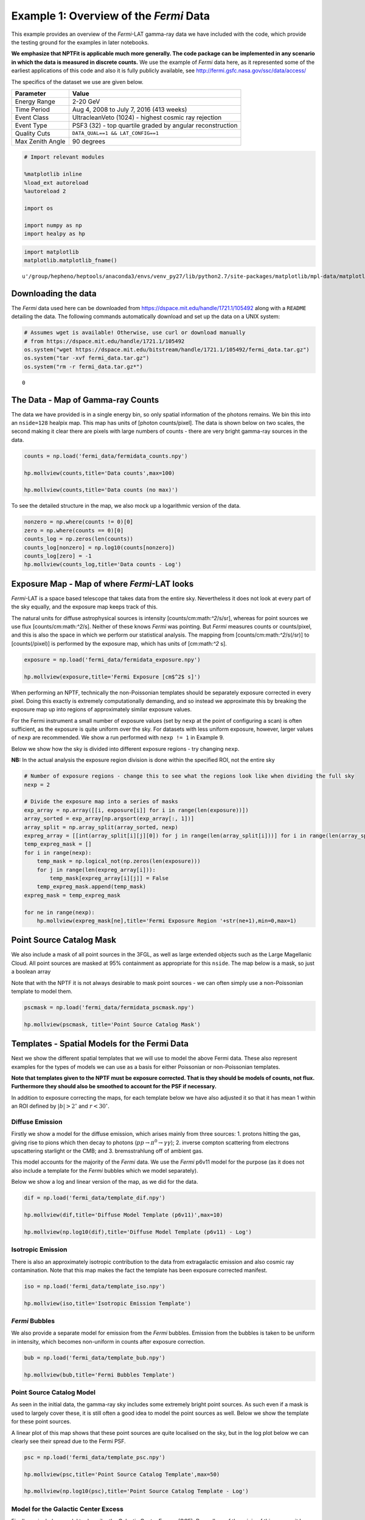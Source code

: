 
Example 1: Overview of the *Fermi* Data
=======================================

This example provides an overview of the *Fermi*-LAT gamma-ray data we
have included with the code, which provide the testing ground for the
examples in later notebooks.

**We emphasize that NPTFit is applicable much more generally. The code
package can be implemented in any scenario in which the data is measured
in discrete counts.** We use the example of *Fermi* data here, as it
represented some of the earliest applications of this code and also it
is fully publicly available, see
http://fermi.gsfc.nasa.gov/ssc/data/access/

The specifics of the dataset we use are given below.

+--------------------+-------------------------------------------------------------+
| Parameter          | Value                                                       |
+====================+=============================================================+
| Energy Range       | 2-20 GeV                                                    |
+--------------------+-------------------------------------------------------------+
| Time Period        | Aug 4, 2008 to July 7, 2016 (413 weeks)                     |
+--------------------+-------------------------------------------------------------+
| Event Class        | UltracleanVeto (1024) - highest cosmic ray rejection        |
+--------------------+-------------------------------------------------------------+
| Event Type         | PSF3 (32) - top quartile graded by angular reconstruction   |
+--------------------+-------------------------------------------------------------+
| Quality Cuts       | ``DATA_QUAL==1 && LAT_CONFIG==1``                           |
+--------------------+-------------------------------------------------------------+
| Max Zenith Angle   | 90 degrees                                                  |
+--------------------+-------------------------------------------------------------+

.. code:: python

    # Import relevant modules
    
    %matplotlib inline
    %load_ext autoreload
    %autoreload 2
    
    import os
    
    import numpy as np
    import healpy as hp

.. code:: python

    import matplotlib
    matplotlib.matplotlib_fname()




.. parsed-literal::

    u'/group/hepheno/heptools/anaconda3/envs/venv_py27/lib/python2.7/site-packages/matplotlib/mpl-data/matplotlibrc'



Downloading the data
--------------------

The *Fermi* data used here can be downloaded from
https://dspace.mit.edu/handle/1721.1/105492 along with a ``README``
detailing the data. The following commands automatically download and
set up the data on a UNIX system:

.. code:: python

    # Assumes wget is available! Otherwise, use curl or download manually 
    # from https://dspace.mit.edu/handle/1721.1/105492
    os.system("wget https://dspace.mit.edu/bitstream/handle/1721.1/105492/fermi_data.tar.gz")
    os.system("tar -xvf fermi_data.tar.gz")
    os.system("rm -r fermi_data.tar.gz*")




.. parsed-literal::

    0



The Data - Map of Gamma-ray Counts
----------------------------------

The data we have provided is in a single energy bin, so only spatial
information of the photons remains. We bin this into an ``nside=128``
healpix map. This map has units of [photon counts/pixel]. The data is
shown below on two scales, the second making it clear there are pixels
with large numbers of counts - there are very bright gamma-ray sources
in the data.

.. code:: python

    counts = np.load('fermi_data/fermidata_counts.npy')
    
    hp.mollview(counts,title='Data counts',max=100)
    
    hp.mollview(counts,title='Data counts (no max)')



.. image:: Example1_Overview_of_the_Fermi_Data_files/Example1_Overview_of_the_Fermi_Data_9_0.png



.. image:: Example1_Overview_of_the_Fermi_Data_files/Example1_Overview_of_the_Fermi_Data_9_1.png


To see the detailed structure in the map, we also mock up a logarithmic
version of the data.

.. code:: python

    nonzero = np.where(counts != 0)[0]
    zero = np.where(counts == 0)[0]
    counts_log = np.zeros(len(counts))
    counts_log[nonzero] = np.log10(counts[nonzero])
    counts_log[zero] = -1
    hp.mollview(counts_log,title='Data counts - Log')



.. image:: Example1_Overview_of_the_Fermi_Data_files/Example1_Overview_of_the_Fermi_Data_11_0.png


Exposure Map - Map of where *Fermi*-LAT looks
---------------------------------------------

*Fermi*-LAT is a space based telescope that takes data from the entire
sky. Nevertheless it does not look at every part of the sky equally, and
the exposure map keeps track of this.

The natural units for diffuse astrophysical sources is intensity
[counts/cm:math:`^2`/s/sr], whereas for point sources we use flux
[counts/cm:math:`^2`/s]. Neither of these knows *Fermi* was pointing.
But *Fermi* measures counts or counts/pixel, and this is also the space
in which we perform our statistical analysis. The mapping from
[counts/cm:math:`^2`/s(/sr)] to [counts(/pixel)] is performed by the
exposure map, which has units of [cm:math:`^2` s].

.. code:: python

    exposure = np.load('fermi_data/fermidata_exposure.npy')
    
    hp.mollview(exposure,title='Fermi Exposure [cm$^2$ s]')



.. image:: Example1_Overview_of_the_Fermi_Data_files/Example1_Overview_of_the_Fermi_Data_14_0.png


When performing an NPTF, technically the non-Poissonian templates should
be separately exposure corrected in every pixel. Doing this exactly is
extremely computationally demanding, and so instead we approximate this
by breaking the exposure map up into regions of approximately similar
exposure values.

For the Fermi instrument a small number of exposure values (set by
``nexp`` at the point of configuring a scan) is often sufficient, as the
exposure is quite uniform over the sky. For datasets with less uniform
exposure, however, larger values of ``nexp`` are recommended. We show a
run performed with ``nexp != 1`` in Example 9.

Below we show how the sky is divided into different exposure regions -
try changing ``nexp``.

**NB:** In the actual analysis the exposure region division is done
within the specified ROI, not the entire sky

.. code:: python

    # Number of exposure regions - change this to see what the regions look like when dividing the full sky
    nexp = 2
    
    # Divide the exposure map into a series of masks
    exp_array = np.array([[i, exposure[i]] for i in range(len(exposure))])
    array_sorted = exp_array[np.argsort(exp_array[:, 1])]
    array_split = np.array_split(array_sorted, nexp)
    expreg_array = [[int(array_split[i][j][0]) for j in range(len(array_split[i]))] for i in range(len(array_split))]
    temp_expreg_mask = []
    for i in range(nexp):
        temp_mask = np.logical_not(np.zeros(len(exposure)))
        for j in range(len(expreg_array[i])):
            temp_mask[expreg_array[i][j]] = False
        temp_expreg_mask.append(temp_mask)
    expreg_mask = temp_expreg_mask
    
    for ne in range(nexp):
        hp.mollview(expreg_mask[ne],title='Fermi Exposure Region '+str(ne+1),min=0,max=1)



.. image:: Example1_Overview_of_the_Fermi_Data_files/Example1_Overview_of_the_Fermi_Data_16_0.png



.. image:: Example1_Overview_of_the_Fermi_Data_files/Example1_Overview_of_the_Fermi_Data_16_1.png


Point Source Catalog Mask
-------------------------

We also include a mask of all point sources in the 3FGL, as well as
large extended objects such as the Large Magellanic Cloud. All point
sources are masked at 95% containment as appropriate for this ``nside``.
The map below is a mask, so just a boolean array

Note that with the NPTF it is not always desirable to mask point sources
- we can often simply use a non-Poissonian template to model them.

.. code:: python

    pscmask = np.load('fermi_data/fermidata_pscmask.npy')
    
    hp.mollview(pscmask, title='Point Source Catalog Mask')



.. image:: Example1_Overview_of_the_Fermi_Data_files/Example1_Overview_of_the_Fermi_Data_19_0.png


Templates - Spatial Models for the Fermi Data
---------------------------------------------

Next we show the different spatial templates that we will use to model
the above Fermi data. These also represent examples for the types of
models we can use as a basis for either Poissonian or non-Poissonian
templates.

**Note that templates given to the NPTF must be exposure corrected. That
is they should be models of counts, not flux. Furthermore they should
also be smoothed to account for the PSF if necessary.**

In addition to exposure correcting the maps, for each template below we
have also adjusted it so that it has mean 1 within an ROI defined by
:math:`|b|>2^{\circ}` and :math:`r<30^{\circ}`.

Diffuse Emission
~~~~~~~~~~~~~~~~

Firstly we show a model for the diffuse emission, which arises mainly
from three sources: 1. protons hitting the gas, giving rise to pions
which then decay to photons (:math:`pp \to \pi^0 \to \gamma \gamma`); 2.
inverse compton scattering from electrons upscattering starlight or the
CMB; and 3. bremsstrahlung off of ambient gas.

This model accounts for the majority of the *Fermi* data. We use the
*Fermi* p6v11 model for the purpose (as it does not also include a
template for the *Fermi* bubbles which we model separately).

Below we show a log and linear version of the map, as we did for the
data.

.. code:: python

    dif = np.load('fermi_data/template_dif.npy')
    
    hp.mollview(dif,title='Diffuse Model Template (p6v11)',max=10)
    
    hp.mollview(np.log10(dif),title='Diffuse Model Template (p6v11) - Log')



.. image:: Example1_Overview_of_the_Fermi_Data_files/Example1_Overview_of_the_Fermi_Data_24_0.png



.. image:: Example1_Overview_of_the_Fermi_Data_files/Example1_Overview_of_the_Fermi_Data_24_1.png


Isotropic Emission
~~~~~~~~~~~~~~~~~~

There is also an approximately isotropic contribution to the data from
extragalactic emission and also cosmic ray contamination. Note that this
map makes the fact the template has been exposure corrected manifest.

.. code:: python

    iso = np.load('fermi_data/template_iso.npy')
    
    hp.mollview(iso,title='Isotropic Emission Template')



.. image:: Example1_Overview_of_the_Fermi_Data_files/Example1_Overview_of_the_Fermi_Data_27_0.png


*Fermi* Bubbles
~~~~~~~~~~~~~~~

We also provide a separate model for emission from the *Fermi* bubbles.
Emission from the bubbles is taken to be uniform in intensity, which
becomes non-uniform in counts after exposure correction.

.. code:: python

    bub = np.load('fermi_data/template_bub.npy')
    
    hp.mollview(bub,title='Fermi Bubbles Template')



.. image:: Example1_Overview_of_the_Fermi_Data_files/Example1_Overview_of_the_Fermi_Data_30_0.png


Point Source Catalog Model
~~~~~~~~~~~~~~~~~~~~~~~~~~

As seen in the initial data, the gamma-ray sky includes some extremely
bright point sources. As such even if a mask is used to largely cover
these, it is still often a good idea to model the point sources as well.
Below we show the template for these point sources.

A linear plot of this map shows that these point sources are quite
localised on the sky, but in the log plot below we can clearly see their
spread due to the Fermi PSF.

.. code:: python

    psc = np.load('fermi_data/template_psc.npy')
    
    hp.mollview(psc,title='Point Source Catalog Template',max=50)
    
    hp.mollview(np.log10(psc),title='Point Source Catalog Template - Log')



.. image:: Example1_Overview_of_the_Fermi_Data_files/Example1_Overview_of_the_Fermi_Data_33_0.png



.. image:: Example1_Overview_of_the_Fermi_Data_files/Example1_Overview_of_the_Fermi_Data_33_1.png


Model for the Galactic Center Excess
~~~~~~~~~~~~~~~~~~~~~~~~~~~~~~~~~~~~

Finally we include a model to describe the Galactic Center Excess (GCE).
Regardless of the origin of this excess, it has been shown to be
spatially distributed as approximately a squared generalized
Navarro–Frenk–White (NFW) profile integrated along the line of sight.
The generalized NFW for the Milky Way has the form:

.. math:: \rho(r) = \rho_0 \frac{(r/r_s)^{-\gamma}}{(1+r/r_s)^{3-\gamma}}\,,

where :math:`r` is the distance from the Galactic center. We take
:math:`r_s = 8.5` kpc, :math:`\gamma = 1.0`, and choose :math:`\rho_0`
such that :math:`\rho(r_s) = 0.4` GeV/cm\ :math:`^3`. The flux GCE
template is then formed as:

.. math:: J(\psi) = \int_{\rm los} \rho^2(r) ds\,,

where :math:`s` parameterizes the line of sight distance, which is
integrated over, and :math:`\psi` is the angle away from the Galactic
center.

.. code:: python

    gce = np.load('fermi_data/template_gce.npy')
    
    hp.mollview(gce,title='Galactic Center Excess Template',max=50)
    
    hp.mollview(np.log10(gce),title='Galactic Center Excess Template - Log')



.. image:: Example1_Overview_of_the_Fermi_Data_files/Example1_Overview_of_the_Fermi_Data_36_0.png



.. image:: Example1_Overview_of_the_Fermi_Data_files/Example1_Overview_of_the_Fermi_Data_36_1.png


Model for Disk Correlated Point Sources
~~~~~~~~~~~~~~~~~~~~~~~~~~~~~~~~~~~~~~~

When studying the point source origin of the GCE - done in Example7 - we
will also include a model for point sources correlated with the disk of
the Milky Way. For this purpose we use the following thin disk double
exponential model for the point source population:

.. math:: n(z,R) \propto \exp \left( - R / 5~\textrm{kpc} \right) \exp \left( - |z| /0.3~\textrm{kpc} \right)\,,

where :math:`R` and :math:`z` are cylindrical polar coordinates measured
from the Galactic Center.

.. code:: python

    disk = np.load('fermi_data/template_dsk.npy')
    
    hp.mollview(disk,title='Thin Disk')
    
    hp.mollview(np.log10(disk),title='Thin Disk - Log')



.. image:: Example1_Overview_of_the_Fermi_Data_files/Example1_Overview_of_the_Fermi_Data_39_0.png



.. image:: Example1_Overview_of_the_Fermi_Data_files/Example1_Overview_of_the_Fermi_Data_39_1.png

